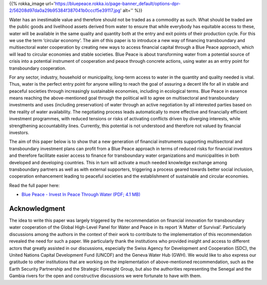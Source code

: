 .. title: Invest in Blue Peace
.. slug: invest-in-blue-peace
.. date: 2019-02-14 22:23:30 UTC+01:00
.. tags: 
.. category: 
.. link: 
.. description: 
.. type: text

{{% rokka_image url='https://bluepeace.rokka.io/page-banner_default/options-dpr-2/56208d97da0a29b95384f387041b0cccf5e39117.jpg' alt='' %}}

Water has an inestimable value and therefore should not be traded as a commodity as such. What should be traded are the public goods and livelihood assets derived from water to ensure that while everybody has equitable access to these, water will be available in the same quality and quantity both at the entry and exit points of their production cycle. For this we use the term ‘circular economy’. The aim of this paper is to introduce a new way of financing transboundary and multisectoral water cooperation by creating new ways to access financial capital through a Blue Peace approach, which will lead to circular economies and stable societies. Blue Peace is about transforming water from a potential source of crisis into a potential instrument of cooperation and peace through concrete actions, using water as an entry point for transboundary cooperation.

For any sector, industry, household or municipality, long-term access to water in the quantity and quality needed is vital. Thus, water is the perfect entry point for anyone willing to reach the goal of assuring a decent life for all in stable and peaceful societies through increasingly sustainable economies, including in ecological terms. Blue Peace in essence means reaching the above-mentioned goal through the political will to agree on multisectoral and transboundary investments and uses (including preservation) of water through an active negotiation by all interested parties based on the reality of water availability. The negotiating process leads automatically to more effective and financially efficient investment programmes, with reduced tensions or risks of activating conflicts driven by diverging interests, while strengthening accountability lines. Currently, this potential is not understood and therefore not valued by financial investors.

The aim of this paper below is to show that a new generation of financial instruments supporting multisectoral and transboundary investment plans can profit from a Blue Peace approach in terms of reduced risks for financial investors and therefore facilitate easier access to finance for transboundary water organizations and municipalities in both developed and developing countries. This in turn will activate a much needed knowledge exchange among transboundary partners as well as with external supporters, triggering a process geared towards better social inclusion, cooperation enhancement leading to peaceful societies and the establishment of sustainable and circular economies.


Read the full paper here:

* `Blue Peace - Invest In Peace Through Water (PDF; 4.1 MB) </Invest_in_Peace_through_Water.pdf>`_

Acknowledgment
--------------

The idea to write this paper was largely triggered by the recommendation on financial innovation for transboundary water cooperation of the Global High-Level Panel for Water and Peace in its report ‘A Matter of Survival’. Particularly discussions among the authors in the context of their work to contribute to the implementation of this recommendation revealed the need for such a paper. We particularly thank the institutions who provided insight and access to different actors that greatly assisted in our discussions, especially the Swiss Agency for Development and Cooperation (SDC), the United Nations Capital Development Fund (UNCDF) and the Geneva Water Hub (GWH). We would like to also express our gratitude to other institutions that are working on the implementation of above-mentioned recommendation, such as the Earth Security Partnership and the Strategic Foresight Group, but also the authorities representing the Senegal and the Gambia rivers for the open and constructive discussions we were fortunate to have with them.